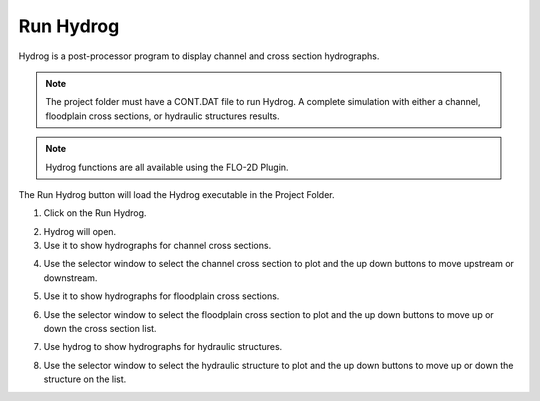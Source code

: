 .. _run_hydrog:

Run Hydrog
===================

Hydrog is a post-processor  program  to  display  channel  and  cross  section
hydrographs.

.. note:: The project folder must have a CONT.DAT file to run Hydrog.  A complete simulation with either a channel,
          floodplain cross sections, or hydraulic structures results.

.. note:: Hydrog functions are all available using the FLO-2D Plugin.


The Run Hydrog button will load the Hydrog executable in the Project Folder.

1. Click on the Run Hydrog.

.. image:: ../../img/Buttons/run006.png

2. Hydrog will open.

3. Use it to show hydrographs for channel cross sections.

.. image:: ../../img/Run-Hydrog/runhydrog001.png

4. Use the selector window to select the channel cross section to plot and the up down buttons to move upstream
   or downstream.

.. image:: ../../img/Run-Hydrog/runhydrog001a.png

5. Use it to show hydrographs for floodplain cross sections.

.. image:: ../../img/Run-Hydrog/runhydrog002.png

6. Use the selector window to select the floodplain cross section to plot and the up down buttons to move up or down
   the cross section list.

.. image:: ../../img/Run-Hydrog/runhydrog002a.png

7. Use hydrog to show hydrographs for hydraulic structures.

.. image:: ../../img/Run-Hydrog/runhydrog003.png

8. Use the selector window to select the hydraulic structure to plot and the up down buttons to move up or down
   the structure on the list.

.. image:: ../../img/Run-Hydrog/runhydrog003a.png
